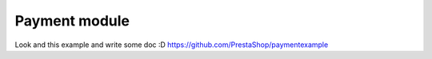 ********************
Payment module
********************


Look and this example and write some doc :D
https://github.com/PrestaShop/paymentexample
